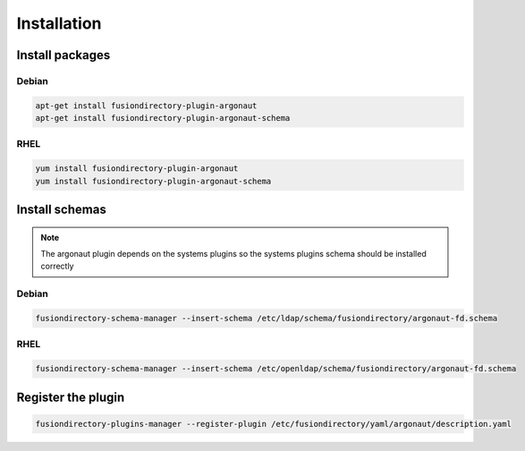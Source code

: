 Installation
============

Install packages
----------------

Debian
^^^^^^

.. code-block:: bash

   apt-get install fusiondirectory-plugin-argonaut
   apt-get install fusiondirectory-plugin-argonaut-schema

RHEL
^^^^

.. code-block:: bash

   yum install fusiondirectory-plugin-argonaut
   yum install fusiondirectory-plugin-argonaut-schema

Install schemas
---------------

.. note:: 
   
   The argonaut plugin depends on the systems plugins so the systems plugins schema should be installed correctly

Debian
^^^^^^

.. code-block:: bash

   fusiondirectory-schema-manager --insert-schema /etc/ldap/schema/fusiondirectory/argonaut-fd.schema

RHEL
^^^^

.. code-block:: bash

   fusiondirectory-schema-manager --insert-schema /etc/openldap/schema/fusiondirectory/argonaut-fd.schema

Register the plugin
-------------------

.. code-block:: bash
 
   fusiondirectory-plugins-manager --register-plugin /etc/fusiondirectory/yaml/argonaut/description.yaml
